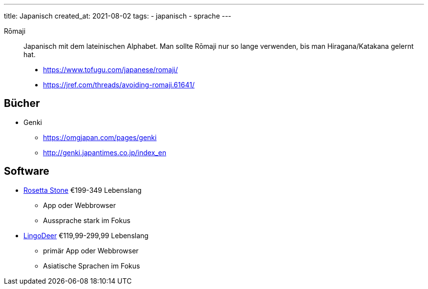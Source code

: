 ---
title: Japanisch
created_at: 2021-08-02
tags:
- japanisch
- sprache
---

Rōmaji::
Japanisch mit dem lateinischen Alphabet.
Man sollte Rōmaji nur so lange verwenden, bis man Hiragana/Katakana gelernt hat.
* https://www.tofugu.com/japanese/romaji/
* https://jref.com/threads/avoiding-romaji.61641/

== Bücher

* Genki
** https://omgjapan.com/pages/genki
** http://genki.japantimes.co.jp/index_en

== Software

* https://www.rosettastone.de/[Rosetta Stone] €199-349 Lebenslang
** App oder Webbrowser
** Aussprache stark im Fokus
* https://www.lingodeer.com/[LingoDeer] €119,99-299,99 Lebenslang
** primär App oder Webbrowser
** Asiatische Sprachen im Fokus